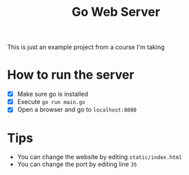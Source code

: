 #+title: Go Web Server

This is just an example project from a course I'm taking

* How to run the server

- [X] Make sure go is installed
- [X] Execute =go run main.go=
- [X] Open a browser and go to =localhost:8080=

* Tips

- You can change the website by editing =static/index.html=
- You can change the port by editing line =35=
